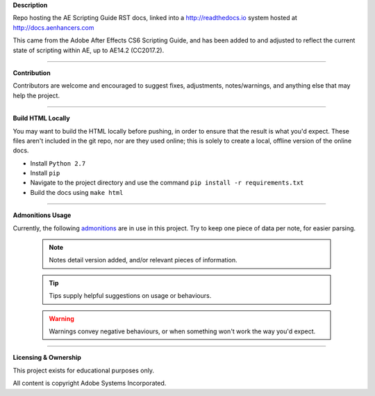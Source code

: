 **Description**

Repo hosting the AE Scripting Guide RST docs, linked into a http://readthedocs.io system hosted at http://docs.aenhancers.com

This came from the Adobe After Effects CS6 Scripting Guide, and has been added to and adjusted to reflect the current state of scripting within AE, up to AE14.2 (CC2017.2).

----

**Contribution**

Contributors are welcome and encouraged to suggest fixes, adjustments, notes/warnings, and anything else that may help the project.

----

**Build HTML Locally**

You may want to build the HTML locally before pushing, in order to ensure that the result is what you'd expect. These files aren't included in the git repo, nor are they used online; this is solely to create a local, offline version of the online docs.

- Install ``Python 2.7``
- Install ``pip``
- Navigate to the project directory and use the command ``pip install -r requirements.txt``
- Build the docs using ``make html``

----

**Admonitions Usage**


Currently, the following `admonitions <http://docutils.sourceforge.net/docs/ref/rst/directives.html#admonitions>`_ are in use in this project. Try to keep one piece of data per note, for easier parsing.

	.. note::
		Notes detail version added, and/or relevant pieces of information.

	.. tip::
		Tips supply helpful suggestions on usage or behaviours.

	.. warning::
		Warnings convey negative behaviours, or when something won't work the way you'd expect.

----

**Licensing & Ownership**

This project exists for educational purposes only.

All content is copyright Adobe Systems Incorporated.